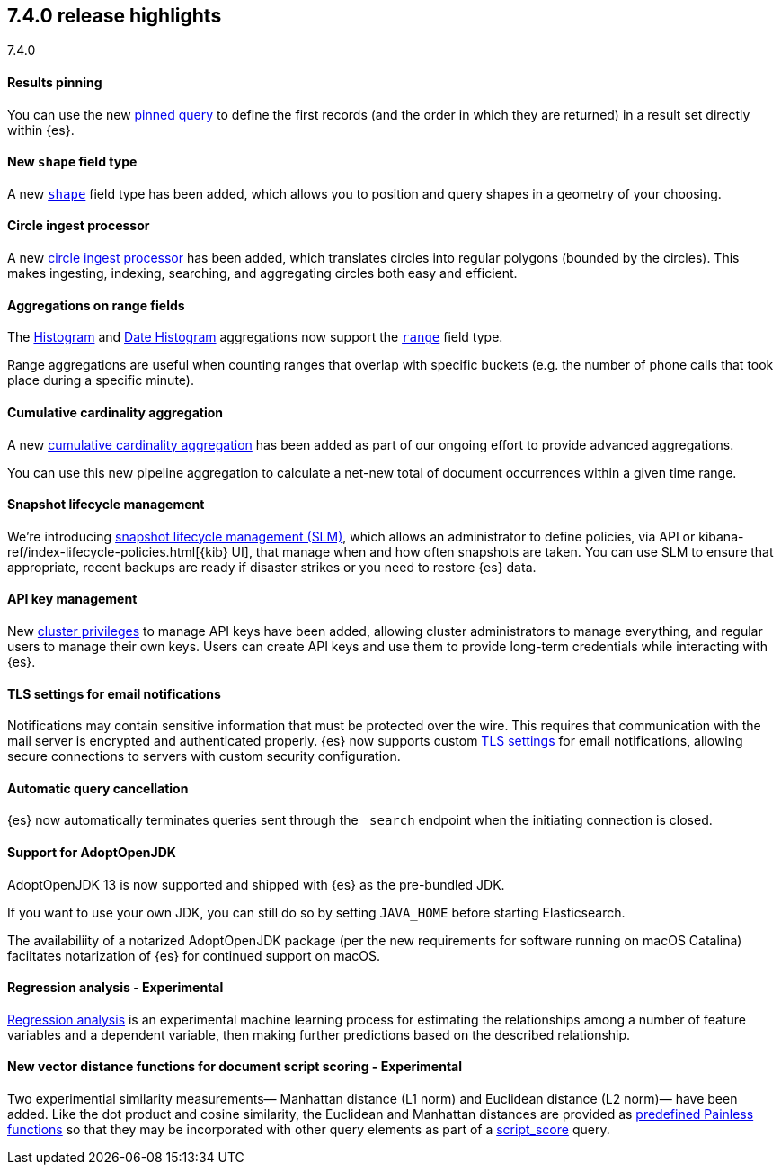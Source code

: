 [[release-highlights-7.4.0]]
== 7.4.0 release highlights
++++
<titleabbrev>7.4.0</titleabbrev>
++++

//NOTE: The notable-highlights tagged regions are re-used in the
//Installation and Upgrade Guide

// tag::notable-highlights[]
[float]
==== Results pinning

You can use the new <<query-dsl-pinned-query,pinned query>>
to define the first records
(and the order in which they are returned)
in a result set directly within {es}.

// end::notable-highlights[]

// tag::notable-highlights[]
[float]
==== New `shape` field type

A new <<shape,`shape`>> field type has been added,
which allows you to position and query shapes
in a geometry of your choosing.

// end::notable-highlights[]

// tag::notable-highlights[]
[float]
==== Circle ingest processor

A new <<ingest-circle-processor, circle ingest processor>> has been added,
which translates circles into regular polygons (bounded by the circles).
This makes ingesting, indexing, searching, and aggregating circles both easy and efficient.

// end::notable-highlights[]

// tag::notable-highlights[]
[float]
==== Aggregations on range fields

The <<search-aggregations-bucket-histogram-aggregation,Histogram>>
and <<search-aggregations-bucket-datehistogram-aggregation,Date Histogram>>
aggregations now support the <<range,`range`>> field type.

Range aggregations are useful
when counting ranges that overlap with specific buckets
(e.g. the number of phone calls that took place during a specific minute).

// end::notable-highlights[]

// tag::notable-highlights[]
[float]
==== Cumulative cardinality aggregation

A new <<search-aggregations-pipeline-cumulative-cardinality-aggregation,cumulative cardinality aggregation>>
has been added
as part of our ongoing effort to provide advanced aggregations.

You can use this new pipeline aggregation
to calculate a net-new total of document occurrences
within a given time range.

// end::notable-highlights[]

// tag::notable-highlights[]
[float]
==== Snapshot lifecycle management

We’re introducing <<getting-started-snapshot-lifecycle-management,snapshot lifecycle management (SLM)>>,
which allows an administrator to define policies, 
via API or kibana-ref/index-lifecycle-policies.html[{kib} UI],
that manage when and how often snapshots are taken.
You can use SLM
to ensure that appropriate, recent backups are ready
if disaster strikes
or you need to restore {es} data. 

// end::notable-highlights[]

// tag::notable-highlights[]
[float]
==== API key management

New <<security-privileges,cluster privileges>> to manage API keys have been added,
allowing cluster administrators to manage everything,
and regular users to manage their own keys.
Users can create API keys
and use them to provide long-term credentials
while interacting with {es}. 

// end::notable-highlights[]

// tag::notable-highlights[]
[float]
==== TLS settings for email notifications

Notifications may contain sensitive information that must be protected over the wire. This requires that communication with the mail server is encrypted and authenticated properly.
{es} now supports custom <<ssl-notification-smtp-settings,TLS settings>> for email notifications,
allowing secure connections to servers with custom security configuration.

// end::notable-highlights[]

// tag::notable-highlights[]
[float]
==== Automatic query cancellation

{es} now automatically terminates queries
sent through the `_search` endpoint
when the initiating connection is closed.

// end::notable-highlights[]

// tag::notable-highlights[]
[float]
==== Support for AdoptOpenJDK

AdoptOpenJDK 13 is now supported and shipped with {es} as the pre-bundled JDK.

If you want to use your own JDK,
you can still do so by setting `JAVA_HOME` before starting Elasticsearch.

The availabiliity of a notarized AdoptOpenJDK package
(per the new requirements for software running on macOS Catalina)
faciltates notarization of {es} for continued support on macOS. 

// end::notable-highlights[]

// tag::notable-highlights[]
[float]
==== Regression analysis - Experimental

<<dfa-regression,Regression analysis>> is an experimental machine learning process
for estimating the relationships among a number of feature variables and a dependent variable,
then making further predictions based on the described relationship.

// end::notable-highlights[]

// tag::notable-highlights[]
[float]
==== New vector distance functions for document script scoring - Experimental

Two experimential similarity measurements—
Manhattan distance (L1 norm)
and Euclidean distance (L2 norm)—
have been added.
Like the dot product and cosine similarity,
the Euclidean and Manhattan distances are provided as <<vector-functions,predefined Painless functions>>
so that they may be incorporated with other query elements
as part of a <<query-dsl-script-score-query,script_score>> query.

// end::notable-highlights[]

